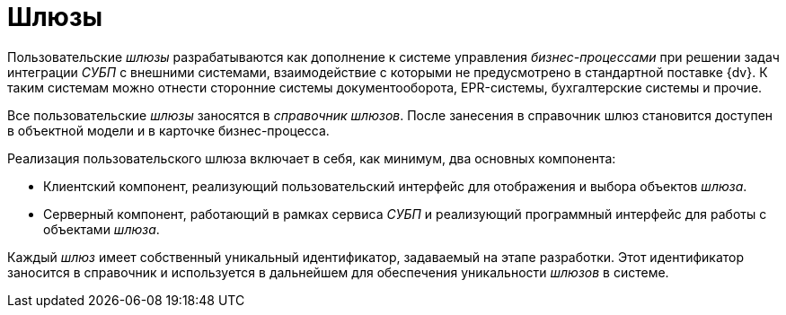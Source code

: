 = Шлюзы

Пользовательские _шлюзы_ разрабатываются как дополнение к системе управления _бизнес-процессами_ при решении задач интеграции _СУБП_ с внешними системами, взаимодействие с которыми не предусмотрено в стандартной поставке {dv}. К таким системам можно отнести сторонние системы документооборота, EPR-системы, бухгалтерские системы и прочие.

Все пользовательские _шлюзы_ заносятся в _справочник шлюзов_. После занесения в справочник шлюз становится доступен в объектной модели и в карточке бизнес-процесса.

.Реализация пользовательского шлюза включает в себя, как минимум, два основных компонента:
* Клиентский компонент, реализующий пользовательский интерфейс для отображения и выбора объектов _шлюза_.
* Серверный компонент, работающий в рамках сервиса _СУБП_ и реализующий программный интерфейс для работы с объектами _шлюза_.

Каждый _шлюз_ имеет собственный уникальный идентификатор, задаваемый на этапе разработки. Этот идентификатор заносится в справочник и используется в дальнейшем для обеспечения уникальности _шлюзов_ в системе.
